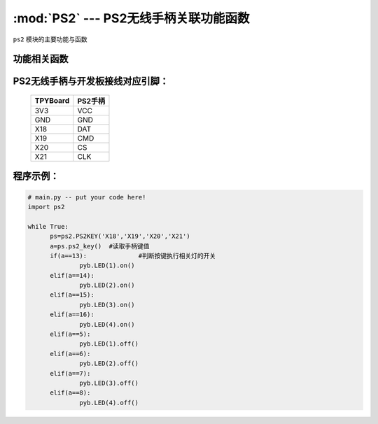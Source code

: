 :mod:`PS2` --- PS2无线手柄关联功能函数
=============================================

.. module:: PS2
   :synopsis: PS2无线手柄关联功能函数

``ps2`` 模块的主要功能与函数

功能相关函数
----------------------

.. only:: port_tpyboard

    .. class:: ps2.PS2KEY(_di,_do,_cs,_clk)
 
    创建一个PS2KEY对象。
        
        - ``_di``  手柄接收器DAT连接的引脚编号
        - ``_do``  手柄接收器CMD连接的引脚编号
        - ``_cs``  手柄接收器CS连接的引脚编号
        - ``_clk`` 手柄接收器CLK连接的引脚编号

    .. method:: PS2KEY.ps2_key()

    读取手柄状态，如果有按键按下返回键值，否则返回0


PS2无线手柄与开发板接线对应引脚：
----------------------------------

		+------------+---------+
		| TPYBoard   | PS2手柄 |
		+============+=========+
		| 3V3        | VCC     |
		+------------+---------+
		| GND        | GND     |
		+------------+---------+
		| X18        | DAT     |
		+------------+---------+
		| X19        | CMD     |
		+------------+---------+
		| X20        | CS      |
		+------------+---------+
		| X21        | CLK     |
		+------------+---------+

程序示例：
----------

.. code-block:: python

  # main.py -- put your code here!
  import ps2
  
  while True:
  	ps=ps2.PS2KEY('X18','X19','X20','X21')
  	a=ps.ps2_key()	#读取手柄键值
  	if(a==13):		#判断按键执行相关灯的开关
  		pyb.LED(1).on()
  	elif(a==14):
  		pyb.LED(2).on()
  	elif(a==15):
  		pyb.LED(3).on()
  	elif(a==16):
  		pyb.LED(4).on()
  	elif(a==5):
  		pyb.LED(1).off()
  	elif(a==6):
  		pyb.LED(2).off()
  	elif(a==7):
  		pyb.LED(3).off()
  	elif(a==8):
  		pyb.LED(4).off()